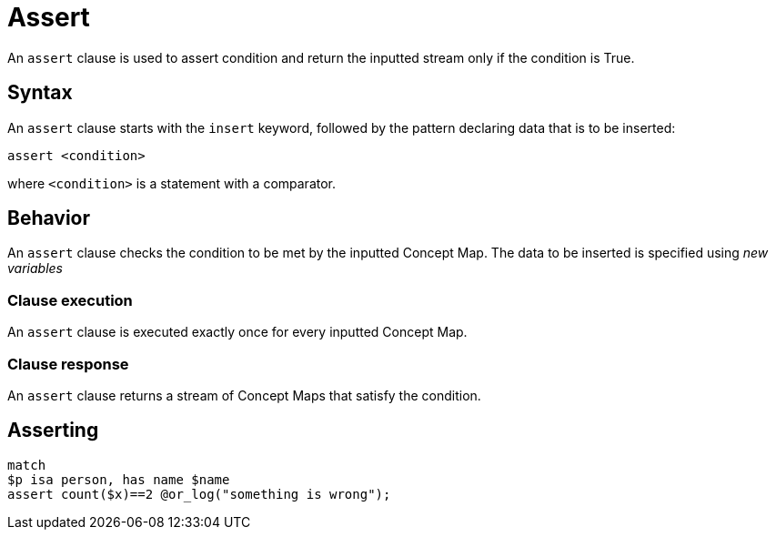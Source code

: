 = Assert
:Summary: Assert condition to continue data processing
:keywords: typeql, typedb, clause, assert, condition
:pageTitle: Assert

An `assert` clause is used to assert condition and return the inputted stream only if the condition is True.

// For a practical guide on how to send a query with an insert clause to TypeDB,
// see the xref:{page-component-version}@manual::writing/insert.adoc[Insert] page of the TypeDB Manual.

== Syntax

// tag::syntax[]
An `assert` clause starts with the `insert` keyword, followed by the pattern declaring data that is to be inserted:

[,typeql]
----
assert <condition>
----
// end::syntax[]
where `<condition>` is a statement with a comparator.
//#todo Double-check whether anything else rather a comparator would do

[#_behavior]
== Behavior
[#_insert_clause]
// tag::assert_clause[]
An `assert` clause checks the condition to be met by the inputted Concept Map.
The data to be inserted is specified using _new variables_
// end::assert_clause[]

=== Clause execution
[#_match_clause]
An `assert` clause is executed exactly once for every inputted Concept Map.

=== Clause response

An `assert` clause returns a stream of Concept Maps that satisfy the condition.

== Asserting

[,typeql]
----
match
$p isa person, has name $name
assert count($x)==2 @or_log("something is wrong");
----
